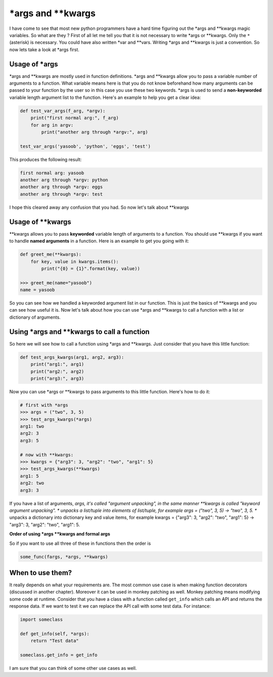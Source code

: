 \*args and \*\*kwargs
---------------------

I have come to see that most new python programmers have a hard time
figuring out the \*args and \*\*kwargs magic variables. So what are they
? First of all let me tell you that it is not necessary to write \*args
or \*\*kwargs. Only the ``*`` (asterisk) is necessary. You could have
also written \*var and \*\*vars. Writing \*args and \*\*kwargs is just a
convention. So now lets take a look at \*args first.

Usage of \*args
^^^^^^^^^^^^^^^

\*args and \*\*kwargs are mostly used in function definitions. \*args
and \*\*kwargs allow you to pass a variable number of arguments to a
function. What variable means here is that you do not know beforehand
how many arguments can be passed to your function by the user
so in this case you use these two keywords. \*args is used to send a
**non-keyworded** variable length argument list to the function. Here's
an example to help you get a clear idea:

.. code:: python

    def test_var_args(f_arg, *argv):
        print("first normal arg:", f_arg)
        for arg in argv:
            print("another arg through *argv:", arg)

    test_var_args('yasoob', 'python', 'eggs', 'test')

This produces the following result:

.. code:: python

    first normal arg: yasoob
    another arg through *argv: python
    another arg through *argv: eggs
    another arg through *argv: test

I hope this cleared away any confusion that you had. So now let's talk
about \*\*kwargs

Usage of \*\*kwargs
^^^^^^^^^^^^^^^^^^^

\*\*kwargs allows you to pass **keyworded** variable length of arguments
to a function. You should use \*\*kwargs if you want to handle **named
arguments** in a function. Here is an example to get you going with it:

.. code:: python

    def greet_me(**kwargs):
        for key, value in kwargs.items():
            print("{0} = {1}".format(key, value))

    >>> greet_me(name="yasoob")
    name = yasoob

So you can see how we handled a keyworded argument list in our function.
This is just the basics of \*\*kwargs and you can see how useful it is.
Now let's talk about how you can use \*args and \*\*kwargs to call a
function with a list or dictionary of arguments.

Using \*args and \*\*kwargs to call a function
^^^^^^^^^^^^^^^^^^^^^^^^^^^^^^^^^^^^^^^^^^^^^^

So here we will see how to call a function using \*args and \*\*kwargs.
Just consider that you have this little function:

.. code:: python

    def test_args_kwargs(arg1, arg2, arg3):
        print("arg1:", arg1)
        print("arg2:", arg2)
        print("arg3:", arg3)

Now you can use \*args or \*\*kwargs to pass arguments to this little
function. Here's how to do it:

.. code:: python

    # first with *args
    >>> args = ("two", 3, 5)
    >>> test_args_kwargs(*args)
    arg1: two
    arg2: 3
    arg3: 5

    # now with **kwargs:
    >>> kwargs = {"arg3": 3, "arg2": "two", "arg1": 5}
    >>> test_args_kwargs(**kwargs)
    arg1: 5
    arg2: two
    arg3: 3

If you have a list of arguments, *args, it's called "argument unpacking", in the same manner **kwargs is called "keyword argument unpacking". * unpacks a list/tuple into elements of list/tuple, for example args = ("two", 3, 5) -> "two", 3, 5.
** unpacks a dictionary into dictionary key and value items, for example kwargs = {"arg3": 3, "arg2": "two", "arg1": 5} -> "arg3": 3, "arg2": "two", "arg1": 5. 

**Order of using \*args \*\*kwargs and formal args**

So if you want to use all three of these in functions then the order is

.. code:: python

    some_func(fargs, *args, **kwargs)

When to use them?
^^^^^^^^^^^^^^^^^

It really depends on what your requirements are. The most common use
case is when making function decorators (discussed in another chapter).
Moreover it can be used in monkey patching as well. Monkey patching
means modifying some code at runtime. Consider that you have a class
with a function called ``get_info`` which calls an API and returns the
response data. If we want to test it we can replace the API call with
some test data. For instance:

.. code:: python

    import someclass

    def get_info(self, *args):
        return "Test data"

    someclass.get_info = get_info

I am sure that you can think of some other use cases as well.

